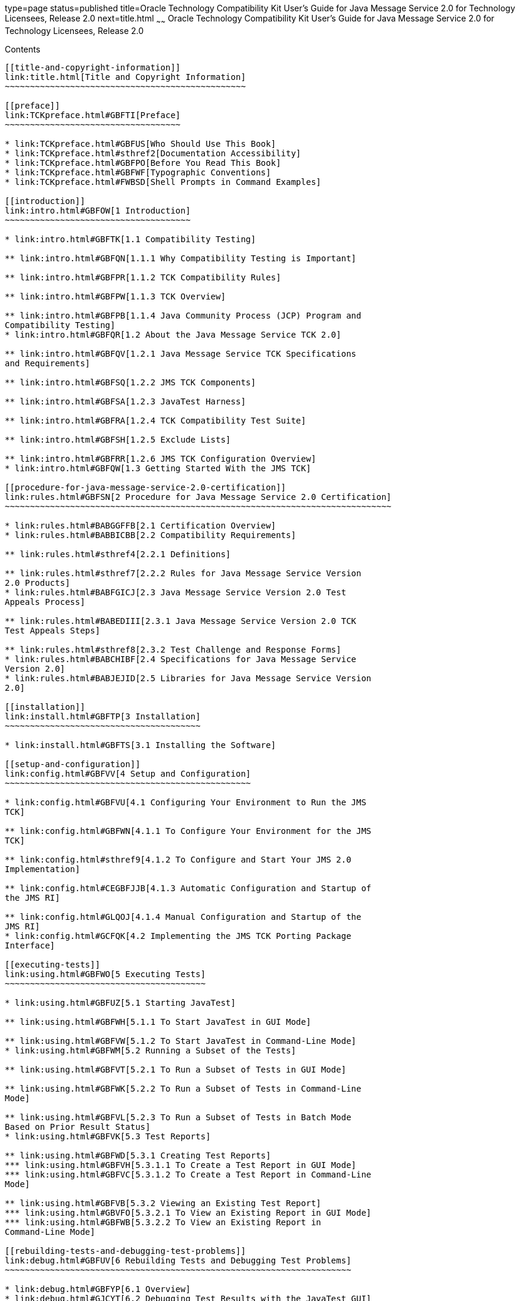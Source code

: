 type=page
status=published
title=Oracle Technology Compatibility Kit User's Guide for Java Message Service 2.0 for Technology Licensees, Release 2.0
next=title.html
~~~~~~
Oracle Technology Compatibility Kit User's Guide for Java Message Service 2.0 for Technology Licensees, Release 2.0
===================================================================================================================

[[contents]]
Contents
--------

[[title-and-copyright-information]]
link:title.html[Title and Copyright Information]
~~~~~~~~~~~~~~~~~~~~~~~~~~~~~~~~~~~~~~~~~~~~~~~~

[[preface]]
link:TCKpreface.html#GBFTI[Preface]
~~~~~~~~~~~~~~~~~~~~~~~~~~~~~~~~~~~

* link:TCKpreface.html#GBFUS[Who Should Use This Book]
* link:TCKpreface.html#sthref2[Documentation Accessibility]
* link:TCKpreface.html#GBFPO[Before You Read This Book]
* link:TCKpreface.html#GBFWF[Typographic Conventions]
* link:TCKpreface.html#FWBSD[Shell Prompts in Command Examples]

[[introduction]]
link:intro.html#GBFOW[1 Introduction]
~~~~~~~~~~~~~~~~~~~~~~~~~~~~~~~~~~~~~

* link:intro.html#GBFTK[1.1 Compatibility Testing]

** link:intro.html#GBFQN[1.1.1 Why Compatibility Testing is Important]

** link:intro.html#GBFPR[1.1.2 TCK Compatibility Rules]

** link:intro.html#GBFPW[1.1.3 TCK Overview]

** link:intro.html#GBFPB[1.1.4 Java Community Process (JCP) Program and
Compatibility Testing]
* link:intro.html#GBFQR[1.2 About the Java Message Service TCK 2.0]

** link:intro.html#GBFQV[1.2.1 Java Message Service TCK Specifications
and Requirements]

** link:intro.html#GBFSQ[1.2.2 JMS TCK Components]

** link:intro.html#GBFSA[1.2.3 JavaTest Harness]

** link:intro.html#GBFRA[1.2.4 TCK Compatibility Test Suite]

** link:intro.html#GBFSH[1.2.5 Exclude Lists]

** link:intro.html#GBFRR[1.2.6 JMS TCK Configuration Overview]
* link:intro.html#GBFQW[1.3 Getting Started With the JMS TCK]

[[procedure-for-java-message-service-2.0-certification]]
link:rules.html#GBFSN[2 Procedure for Java Message Service 2.0 Certification]
~~~~~~~~~~~~~~~~~~~~~~~~~~~~~~~~~~~~~~~~~~~~~~~~~~~~~~~~~~~~~~~~~~~~~~~~~~~~~

* link:rules.html#BABGGFFB[2.1 Certification Overview]
* link:rules.html#BABBICBB[2.2 Compatibility Requirements]

** link:rules.html#sthref4[2.2.1 Definitions]

** link:rules.html#sthref7[2.2.2 Rules for Java Message Service Version
2.0 Products]
* link:rules.html#BABFGICJ[2.3 Java Message Service Version 2.0 Test
Appeals Process]

** link:rules.html#BABEDIII[2.3.1 Java Message Service Version 2.0 TCK
Test Appeals Steps]

** link:rules.html#sthref8[2.3.2 Test Challenge and Response Forms]
* link:rules.html#BABCHIBF[2.4 Specifications for Java Message Service
Version 2.0]
* link:rules.html#BABJEJID[2.5 Libraries for Java Message Service Version
2.0]

[[installation]]
link:install.html#GBFTP[3 Installation]
~~~~~~~~~~~~~~~~~~~~~~~~~~~~~~~~~~~~~~~

* link:install.html#GBFTS[3.1 Installing the Software]

[[setup-and-configuration]]
link:config.html#GBFVV[4 Setup and Configuration]
~~~~~~~~~~~~~~~~~~~~~~~~~~~~~~~~~~~~~~~~~~~~~~~~~

* link:config.html#GBFVU[4.1 Configuring Your Environment to Run the JMS
TCK]

** link:config.html#GBFWN[4.1.1 To Configure Your Environment for the JMS
TCK]

** link:config.html#sthref9[4.1.2 To Configure and Start Your JMS 2.0
Implementation]

** link:config.html#CEGBFJJB[4.1.3 Automatic Configuration and Startup of
the JMS RI]

** link:config.html#GLQOJ[4.1.4 Manual Configuration and Startup of the
JMS RI]
* link:config.html#GCFQK[4.2 Implementing the JMS TCK Porting Package
Interface]

[[executing-tests]]
link:using.html#GBFWO[5 Executing Tests]
~~~~~~~~~~~~~~~~~~~~~~~~~~~~~~~~~~~~~~~~

* link:using.html#GBFUZ[5.1 Starting JavaTest]

** link:using.html#GBFWH[5.1.1 To Start JavaTest in GUI Mode]

** link:using.html#GBFVW[5.1.2 To Start JavaTest in Command-Line Mode]
* link:using.html#GBFWM[5.2 Running a Subset of the Tests]

** link:using.html#GBFVT[5.2.1 To Run a Subset of Tests in GUI Mode]

** link:using.html#GBFWK[5.2.2 To Run a Subset of Tests in Command-Line
Mode]

** link:using.html#GBFVL[5.2.3 To Run a Subset of Tests in Batch Mode
Based on Prior Result Status]
* link:using.html#GBFVK[5.3 Test Reports]

** link:using.html#GBFWD[5.3.1 Creating Test Reports]
*** link:using.html#GBFVH[5.3.1.1 To Create a Test Report in GUI Mode]
*** link:using.html#GBFVC[5.3.1.2 To Create a Test Report in Command-Line
Mode]

** link:using.html#GBFVB[5.3.2 Viewing an Existing Test Report]
*** link:using.html#GBVFO[5.3.2.1 To View an Existing Report in GUI Mode]
*** link:using.html#GBFWB[5.3.2.2 To View an Existing Report in
Command-Line Mode]

[[rebuilding-tests-and-debugging-test-problems]]
link:debug.html#GBFUV[6 Rebuilding Tests and Debugging Test Problems]
~~~~~~~~~~~~~~~~~~~~~~~~~~~~~~~~~~~~~~~~~~~~~~~~~~~~~~~~~~~~~~~~~~~~~

* link:debug.html#GBFYP[6.1 Overview]
* link:debug.html#GJCYT[6.2 Debugging Test Results with the JavaTest GUI]

** link:debug.html#GJCZI[6.2.1 Using the Test Tree in the GUI]

** link:debug.html#GJCYY[6.2.2 Displaying Folder Information in the GUI]

** link:debug.html#GJCZZ[6.2.3 Displaying Test Information in the GUI]

** link:debug.html#GJCIB[6.2.4 Creating and Viewing Test Reports in GUI
Mode]
*** link:debug.html#GBHVF[6.2.4.1 To Create a Test Report]
*** link:debug.html#GBFVO[6.2.4.2 To View an Existing Report]
* link:debug.html#GJCYI[6.3 Creating and Viewing Report and Log Files
Using Ant]

** link:debug.html#GJCXH[6.3.1 To Create A Test Report]

** link:debug.html#GJDIZ[6.3.2 To View a Test Report]

** link:debug.html#GJDHF[6.3.3 To Examine Log Files]
* link:debug.html#GJDFX[6.4 Building Tests Using Ant]
* link:debug.html#GJDHH[6.5 Deploying Tests Using Ant]
* link:debug.html#GBFYF[6.6 Recognizing Configuration Failures]

[[a-frequently-asked-questions]]
link:faq.html#GBFYD[A Frequently Asked Questions]
~~~~~~~~~~~~~~~~~~~~~~~~~~~~~~~~~~~~~~~~~~~~~~~~~

* link:faq.html#GBFYQ[A.1 Where do I start to debug a test failure?]
* link:faq.html#GBFYR[A.2 How do I restart a crashed test run?]
* link:faq.html#GBFWU[A.3 What would cause tests be added to the exclude
list?]


